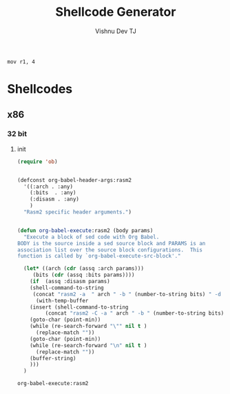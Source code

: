 # -*- eval: (let () (org-babel-goto-named-src-block "init") (org-babel-execute-src-block)); -*-
#+TITLE:     Shellcode Generator
#+AUTHOR:    Vishnu Dev TJ
#+EMAIL:     vishnudevtj@gmail.com
#+STARTUP: content

#+BEGIN_SRC rasm2 :arch arm :bits 32 
mov r1, 4 
#+END_SRC

#+RESULTS:
: \x04\x10\xa0\xe3



* Shellcodes 
** x86
*** 32 bit 
**** init 
#+NAME: init
#+BEGIN_SRC emacs-lisp
(require 'ob)


(defconst org-babel-header-args:rasm2
  '((:arch . :any)
    (:bits  . :any)
    (:disasm . :any)
    )
  "Rasm2 specific header arguments.")


(defun org-babel-execute:rasm2 (body params)
  "Execute a block of sed code with Org Babel.
BODY is the source inside a sed source block and PARAMS is an
association list over the source block configurations.  This
function is called by `org-babel-execute-src-block'."

  (let* ((arch (cdr (assq :arch params)))
	 (bits (cdr (assq :bits params))))
    (if  (assq :disasm params)
	(shell-command-to-string
	 (concat "rasm2 -a  " arch " -b " (number-to-string bits) " -d \"" body "\"" ))
      (with-temp-buffer
	(insert (shell-command-to-string
		 (concat "rasm2 -C -a " arch " -b " (number-to-string bits) " \"" body "\"" )))
	(goto-char (point-min))
	(while (re-search-forward "\"" nil t )
	  (replace-match ""))
	(goto-char (point-min))
	(while (re-search-forward "\n" nil t )
	  (replace-match ""))
	(buffer-string)
	)))
  )

#+END_SRC

#+RESULTS: init
: org-babel-execute:rasm2
